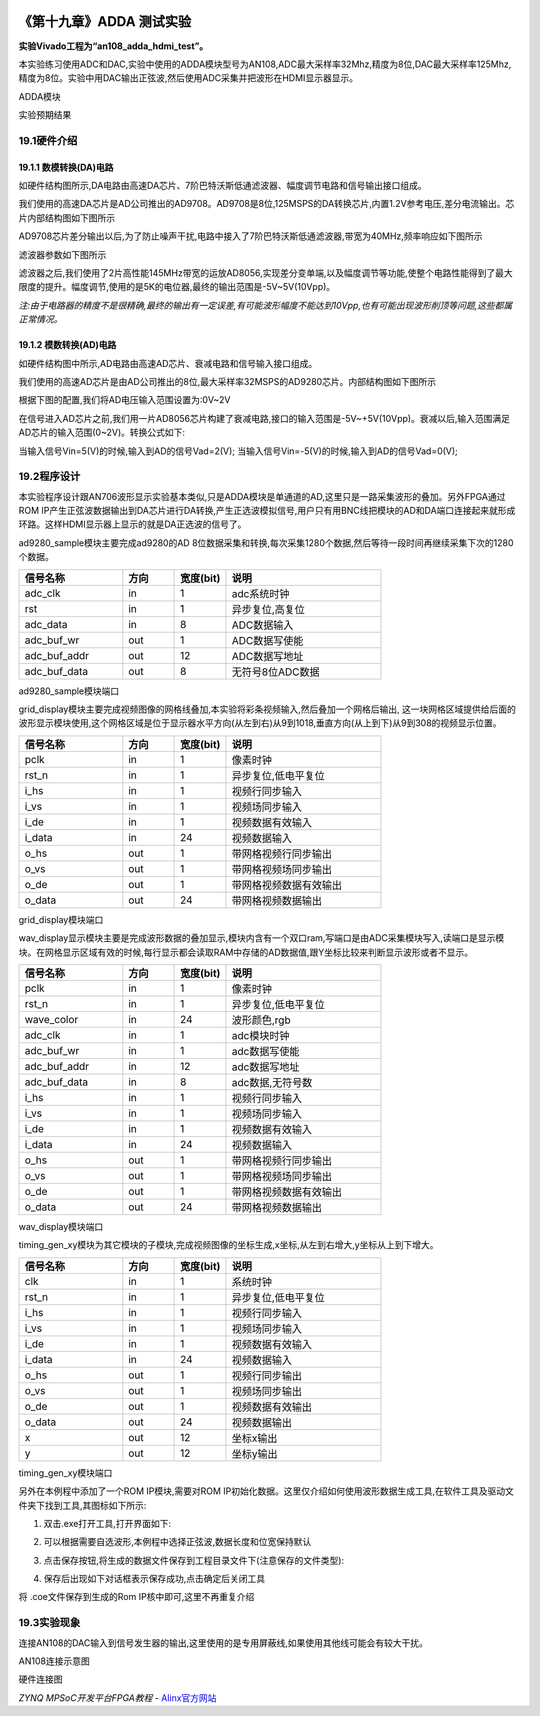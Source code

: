 .. image:: images/images_0/88.png  

========================================
《第十九章》ADDA 测试实验
========================================
**实验Vivado工程为“an108_adda_hdmi_test”。**

本实验练习使用ADC和DAC,实验中使用的ADDA模块型号为AN108,ADC最大采样率32Mhz,精度为8位,DAC最大采样率125Mhz,精度为8位。实验中用DAC输出正弦波,然后使用ADC采集并把波形在HDMI显示器显示。

.. image:: images/images_19/image1.png  
   :align: center

ADDA模块

.. image:: images/images_19/image2.png  
   :align: center

实验预期结果

19.1硬件介绍
========================================

.. image:: images/images_19/image3.png  
   :align: center

19.1.1 数模转换(DA)电路
----------------------------------------
如硬件结构图所示,DA电路由高速DA芯片、7阶巴特沃斯低通滤波器、幅度调节电路和信号输出接口组成。

我们使用的高速DA芯片是AD公司推出的AD9708。AD9708是8位,125MSPS的DA转换芯片,内置1.2V参考电压,差分电流输出。芯片内部结构图如下图所示

.. image:: images/images_19/image4.png  
   :align: center

AD9708芯片差分输出以后,为了防止噪声干扰,电路中接入了7阶巴特沃斯低通滤波器,带宽为40MHz,频率响应如下图所示

.. image:: images/images_19/image5.png  
   :align: center

滤波器参数如下图所示

.. image:: images/images_19/image6.png  
   :align: center

滤波器之后,我们使用了2片高性能145MHz带宽的运放AD8056,实现差分变单端,以及幅度调节等功能,使整个电路性能得到了最大限度的提升。幅度调节,使用的是5K的电位器,最终的输出范围是-5V~5V(10Vpp)。

*注:由于电路器的精度不是很精确,最终的输出有一定误差,有可能波形幅度不能达到10Vpp,也有可能出现波形削顶等问题,这些都属正常情况。*

19.1.2 模数转换(AD)电路
---------------------------------------
如硬件结构图中所示,AD电路由高速AD芯片、衰减电路和信号输入接口组成。

我们使用的高速AD芯片是由AD公司推出的8位,最大采样率32MSPS的AD9280芯片。内部结构图如下图所示

.. image:: images/images_19/image7.png  
   :align: center

根据下图的配置,我们将AD电压输入范围设置为:0V~2V

.. image:: images/images_19/image8.png  
   :align: center

在信号进入AD芯片之前,我们用一片AD8056芯片构建了衰减电路,接口的输入范围是-5V~+5V(10Vpp)。衰减以后,输入范围满足AD芯片的输入范围(0~2V)。转换公式如下:

.. image:: images/images_19/image9.png  
   :align: center

当输入信号Vin=5(V)的时候,输入到AD的信号Vad=2(V);
当输入信号Vin=-5(V)的时候,输入到AD的信号Vad=0(V);

19.2程序设计
========================================
本实验程序设计跟AN706波形显示实验基本类似,只是ADDA模块是单通道的AD,这里只是一路采集波形的叠加。另外FPGA通过ROM IP产生正弦波数据输出到DA芯片进行DA转换,产生正选波模拟信号,用户只有用BNC线把模块的AD和DA端口连接起来就形成环路。这样HDMI显示器上显示的就是DA正选波的信号了。

.. image:: images/images_19/image10.png  
   :align: center

ad9280_sample模块主要完成ad9280的AD 8位数据采集和转换,每次采集1280个数据,然后等待一段时间再继续采集下次的1280个数据。

.. csv-table:: 
  :header: "信号名称", "方向","宽度(bit)", "说明"
  :widths: 20, 10, 10, 30


  "adc_clk	    ",in	,1	,"adc系统时钟"
  "rst	        ",in	,1	,"异步复位,高复位"
  "adc_data	    ",in	,8	,"ADC数据输入"
  "adc_buf_wr	",out	,1	,"ADC数据写使能"
  "adc_buf_addr	",out	,12	,"ADC数据写地址"
  "adc_buf_data	",out	,8	,"无符号8位ADC数据"

ad9280_sample模块端口

grid_display模块主要完成视频图像的网格线叠加,本实验将彩条视频输入,然后叠加一个网格后输出, 这一块网格区域提供给后面的波形显示模块使用,这个网格区域是位于显示器水平方向(从左到右)从9到1018,垂直方向(从上到下)从9到308的视频显示位置。

.. image:: images/images_19/image11.png  
   :align: center

.. csv-table:: 
  :header: "信号名称", "方向","宽度(bit)", "说明"
  :widths: 20, 10, 10, 30


  "pclk	    ",in	,1	,"像素时钟"
  "rst_n	",in	,1	,"异步复位,低电平复位"
  "i_hs	    ",in	,1	,"视频行同步输入"
  "i_vs	    ",in	,1	,"视频场同步输入"
  "i_de	    ",in	,1	,"视频数据有效输入"
  "i_data	",in	,24	,"视频数据输入"
  "o_hs	    ",out	,1	,"带网格视频行同步输出"
  "o_vs	    ",out	,1	,"带网格视频场同步输出"
  "o_de	    ",out	,1	,"带网格视频数据有效输出"
  "o_data	",out	,24	,"带网格视频数据输出"

grid_display模块端口

wav_display显示模块主要是完成波形数据的叠加显示,模块内含有一个双口ram,写端口是由ADC采集模块写入,读端口是显示模块。在网格显示区域有效的时候,每行显示都会读取RAM中存储的AD数据值,跟Y坐标比较来判断显示波形或者不显示。

.. image:: images/images_19/image12.png  
   :align: center

.. csv-table:: 
  :header: "信号名称", "方向","宽度(bit)", "说明"
  :widths: 20, 10, 10, 30


  "pclk	        ",in	,1	,"像素时钟"
  "rst_n	    ",in	,1	,"异步复位,低电平复位"
  "wave_color	",in	,24	,"波形颜色,rgb"
  "adc_clk	    ",in	,1	,"adc模块时钟"
  "adc_buf_wr	",in	,1	,"adc数据写使能"
  "adc_buf_addr	",in	,12	,"adc数据写地址"
  "adc_buf_data	",in	,8	,"adc数据,无符号数"
  "i_hs	        ",in	,1	,"视频行同步输入"
  "i_vs	        ",in	,1	,"视频场同步输入"
  "i_de	        ",in	,1	,"视频数据有效输入"
  "i_data	    ",in	,24	,"视频数据输入"
  "o_hs	        ",out	,1	,"带网格视频行同步输出"
  "o_vs	        ",out	,1	,"带网格视频场同步输出"
  "o_de	        ",out	,1	,"带网格视频数据有效输出"
  "o_data	    ",out	,24	,"带网格视频数据输出"

wav_display模块端口

timing_gen_xy模块为其它模块的子模块,完成视频图像的坐标生成,x坐标,从左到右增大,y坐标从上到下增大。

.. csv-table:: 
  :header: "信号名称", "方向","宽度(bit)", "说明"
  :widths: 20, 10, 10, 30


  "clk	    ",in	,1	,"系统时钟"
  "rst_n	",in	,1	,"异步复位,低电平复位"
  "i_hs	    ",in	,1	,"视频行同步输入"
  "i_vs	    ",in	,1	,"视频场同步输入"
  "i_de	    ",in	,1	,"视频数据有效输入"
  "i_data	",in	,24	,"视频数据输入"
  "o_hs	    ",out	,1	,"视频行同步输出"
  "o_vs	    ",out	,1	,"视频场同步输出"
  "o_de	    ",out	,1	,"视频数据有效输出"
  "o_data	",out	,24	,"视频数据输出"
  "x	    ",out	,12	,"坐标x输出"
  "y	    ",out	,12	,"坐标y输出"

timing_gen_xy模块端口

另外在本例程中添加了一个ROM IP模块,需要对ROM IP初始化数据。这里仅介绍如何使用波形数据生成工具,在软件工具及驱动文件夹下找到工具,其图标如下所示:

.. image:: images/images_19/image13.png  
   :align: center
                                                        
1.  双击.exe打开工具,打开界面如下:

.. image:: images/images_19/image14.png  
   :align: center

2. 可以根据需要自选波形,本例程中选择正弦波,数据长度和位宽保持默认

.. image:: images/images_19/image15.png  
   :align: center

3. 点击保存按钮,将生成的数据文件保存到工程目录文件下(注意保存的文件类型):

.. image:: images/images_19/image16.png  
   :align: center

4.  保存后出现如下对话框表示保存成功,点击确定后关闭工具

.. image:: images/images_19/image17.png  
   :align: center

将 .coe文件保存到生成的Rom IP核中即可,这里不再重复介绍

19.3实验现象
========================================
连接AN108的DAC输入到信号发生器的输出,这里使用的是专用屏蔽线,如果使用其他线可能会有较大干扰。

.. image:: images/images_19/image18.png  
   :align: center

AN108连接示意图

.. image:: images/images_19/image19.png  
   :align: center

硬件连接图

.. image:: images/images_19/image2.png  
   :align: center
	

.. image:: images/images_0/888.png  

*ZYNQ MPSoC开发平台FPGA教程*    - `Alinx官方网站 <http://www.alinx.com>`_

